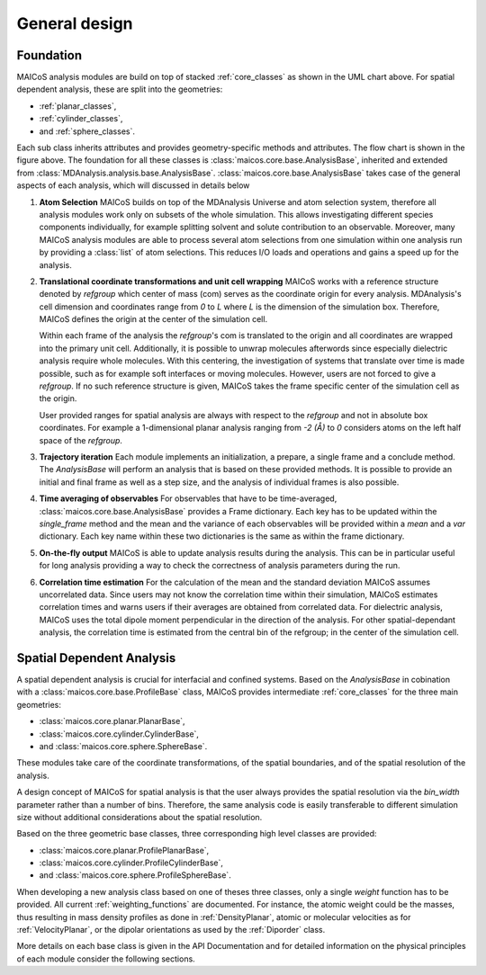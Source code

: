 ==============
General design
==============

----------
Foundation
----------

.. The UML class diagram was generated from
.. https://lucid.app/lucidchart/07b20a01-4e5b-4b0e-9b3d-c8665c55b02e/edit?invitationId=inv_872a7691-41fd-4ecb-b0f1-6e1e2df1db5e&page=HWEp-vi-RSFO#

.. image:: ../../static/maicos_core_design.svg
   :alt: UML chart of the MAICoS core classes

MAICoS analysis modules are build on top of stacked :ref:`core_classes` as
shown in the UML chart above.
For spatial dependent analysis, these are split into the geometries:

* :ref:`planar_classes`,
* :ref:`cylinder_classes`,
* and :ref:`sphere_classes`.

Each sub class
inherits attributes and provides geometry-specific methods and attributes.
The flow chart is shown in the figure above.
The foundation for all these classes is
:class:`maicos.core.base.AnalysisBase`, inherited and extended from
:class:`MDAnalysis.analysis.base.AnalysisBase`.
:class:`maicos.core.base.AnalysisBase` takes case of the
general aspects of each analysis, which will discussed in details below

1. **Atom Selection**
   MAICoS builds on top of the MDAnalysis Universe and atom selection
   system, therefore all analysis modules work only on subsets
   of the whole simulation. This allows investigating different species components
   individually, for example splitting solvent and solute contribution to an
   observable. Moreover, many MAICoS analysis modules
   are able to process several atom selections from
   one simulation within one analysis run by providing a :class:`list` of atom selections.
   This reduces I/O loads and operations
   and gains a speed up for the analysis.

2. **Translational coordinate transformations and unit cell wrapping**
   MAICoS works with a reference structure denoted by `refgroup`
   which center of mass (com) serves as the coordinate origin for
   every analysis. MDAnalysis's cell dimension and coordinates range from
   `0` to `L` where
   `L` is the dimension of the simulation box. Therefore, MAICoS defines the
   origin at the center of the simulation cell.

   Within each frame of the analysis the `refgroup`'s com
   is translated to the origin and all coordinates are wrapped into the
   primary unit cell. Additionally, it is possible to unwrap molecules afterwords
   since especially dielectric analysis require whole molecules. With this
   centering, the investigation of systems that translate over time is made possible,
   such as for example soft interfaces or moving molecules.
   However, users are not forced to give a `refgroup`. If no such
   reference structure is given, MAICoS takes the frame specific center
   of the simulation cell as the origin.

   User provided ranges for spatial analysis are always with respect to the
   `refgroup` and not in absolute box coordinates.
   For example a 1-dimensional planar analysis ranging from `-2 (Å)` to `0`
   considers atoms on the left half space of the `refgroup`.

3. **Trajectory iteration**
   Each module implements an initialization, a prepare,  a single frame and a conclude
   method. The `AnalysisBase` will perform an analysis that is based on these provided methods.
   It is possible to provide an initial and final frame as well as a step size, and
   the analysis of individual frames is also possible.

4. **Time averaging of observables**
   For observables that have to be time-averaged,
   :class:`maicos.core.base.AnalysisBase` provides a Frame dictionary.
   Each key has to be updated within the `single_frame` method and the mean and
   the variance of each observables will be provided within a `mean` and a `var`
   dictionary. Each key name within these two dictionaries is the same as within the
   frame dictionary.

5. **On-the-fly output**
   MAICoS is able to update analysis results during the analysis. This can be in
   particular useful for long analysis providing a way to check the correctness
   of analysis parameters during the run.

6. **Correlation time estimation**
   For the calculation of the mean and the standard deviation MAICoS assumes
   uncorrelated data. Since users may not know the correlation time within their
   simulation, MAICoS estimates correlation times and warns users if their
   averages are obtained from correlated data. For dielectric analysis, MAICoS
   uses the total dipole moment perpendicular in the direction of the analysis.
   For other spatial-dependant analysis, the correlation time is estimated
   from the central bin of the refgroup; in the center of the simulation cell.

--------------------------
Spatial Dependent Analysis
--------------------------

A spatial dependent analysis is crucial for interfacial and confined systems.
Based on the `AnalysisBase` in cobination with a
:class:`maicos.core.base.ProfileBase` class, MAICoS provides intermediate :ref:`core_classes`
for the three main geometries:

* :class:`maicos.core.planar.PlanarBase`,
* :class:`maicos.core.cylinder.CylinderBase`,
* and :class:`maicos.core.sphere.SphereBase`.

These modules take care of the coordinate transformations, of the
spatial boundaries, and of the spatial resolution of the analysis.

A design concept of MAICoS for spatial analysis is that the user
always provides the spatial resolution
via the `bin_width` parameter rather than a number of bins. Therefore, the same analysis
code is easily transferable to different simulation size without additional
considerations about the spatial resolution.

Based on the three geometric base classes, three corresponding
high level classes are provided:

* :class:`maicos.core.planar.ProfilePlanarBase`,
* :class:`maicos.core.cylinder.ProfileCylinderBase`,
* and :class:`maicos.core.sphere.ProfileSphereBase`.

When developing a new analysis class based on one of theses three
classes, only a single `weight` function has to be provided. All current
:ref:`weighting_functions` are documented.
For instance, the atomic weight could be the masses,
thus resulting in mass density profiles as done
in :ref:`DensityPlanar`, atomic or molecular velocities as for
:ref:`VelocityPlanar`, or the dipolar orientations as used by the
:ref:`Diporder` class.

More details on each base class is given in the API Documentation and for
detailed information on the physical principles of each module consider
the following sections.
